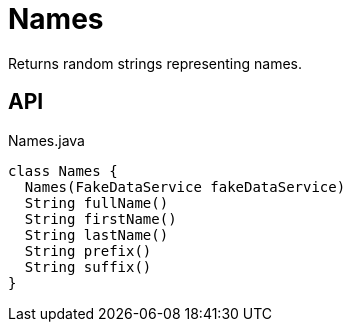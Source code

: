 = Names
:Notice: Licensed to the Apache Software Foundation (ASF) under one or more contributor license agreements. See the NOTICE file distributed with this work for additional information regarding copyright ownership. The ASF licenses this file to you under the Apache License, Version 2.0 (the "License"); you may not use this file except in compliance with the License. You may obtain a copy of the License at. http://www.apache.org/licenses/LICENSE-2.0 . Unless required by applicable law or agreed to in writing, software distributed under the License is distributed on an "AS IS" BASIS, WITHOUT WARRANTIES OR  CONDITIONS OF ANY KIND, either express or implied. See the License for the specific language governing permissions and limitations under the License.

Returns random strings representing names.

== API

[source,java]
.Names.java
----
class Names {
  Names(FakeDataService fakeDataService)
  String fullName()
  String firstName()
  String lastName()
  String prefix()
  String suffix()
}
----

